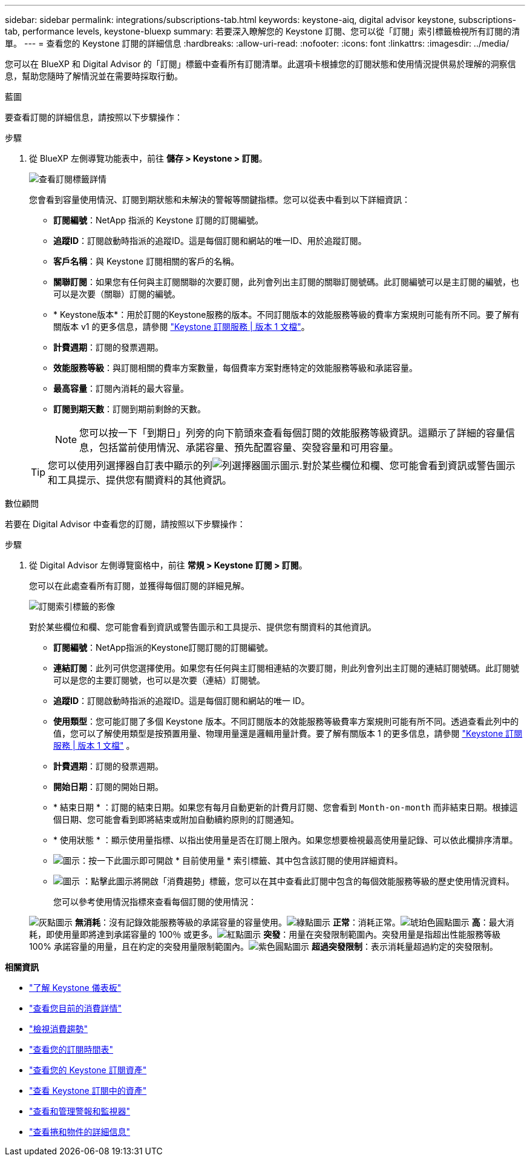 ---
sidebar: sidebar 
permalink: integrations/subscriptions-tab.html 
keywords: keystone-aiq, digital advisor keystone, subscriptions-tab, performance levels, keystone-bluexp 
summary: 若要深入瞭解您的 Keystone 訂閱、您可以從「訂閱」索引標籤檢視所有訂閱的清單。 
---
= 查看您的 Keystone 訂閱的詳細信息
:hardbreaks:
:allow-uri-read: 
:nofooter: 
:icons: font
:linkattrs: 
:imagesdir: ../media/


[role="lead"]
您可以在 BlueXP 和 Digital Advisor 的「訂閱」標籤中查看所有訂閱清單。此選項卡根據您的訂閱狀態和使用情況提供易於理解的洞察信息，幫助您隨時了解情況並在需要時採取行動。

[role="tabbed-block"]
====
.藍圖
--
要查看訂閱的詳細信息，請按照以下步驟操作：

.步驟
. 從 BlueXP 左側導覽功能表中，前往 *儲存 > Keystone > 訂閱*。
+
image:bxp-subscription-list-2.png["查看訂閱標籤詳情"]

+
您會看到容量使用情況、訂閱到期狀態和未解決的警報等關鍵指標。您可以從表中看到以下詳細資訊：

+
** *訂閱編號*：NetApp 指派的 Keystone 訂閱的訂閱編號。
** *追蹤ID*：訂閱啟動時指派的追蹤ID。這是每個訂閱和網站的唯一ID、用於追蹤訂閱。
** *客戶名稱*：與 Keystone 訂閱相關的客戶的名稱。
** *關聯訂閱*：如果您有任何與主訂閱關聯的次要訂閱，此列會列出主訂閱的關聯訂閱號碼。此訂閱編號可以是主訂閱的編號，也可以是次要（關聯）訂閱的編號。
** * Keystone版本*：用於訂閱的Keystone服務的版本。不同訂閱版本的效能服務等級的費率方案規則可能有所不同。要了解有關版本 v1 的更多信息，請參閱 https://docs.netapp.com/us-en/keystone/index.html["Keystone 訂閱服務 | 版本 1 文檔"^]。
** *計費週期*：訂閱的發票週期。
** *效能服務等級*：與訂閱相關的費率方案數量，每個費率方案對應特定的效能服務等級和承諾容量。
** *最高容量*：訂閱內消耗的最大容量。
** *訂閱到期天數*：訂閱到期前剩餘的天數。
+

NOTE: 您可以按一下「到期日」列旁的向下箭頭來查看每個訂閱的效能服務等級資訊。這顯示了詳細的容量信息，包括當前使用情況、承諾容量、預先配置容量、突發容量和可用容量。

+

TIP: 您可以使用列選擇器自訂表中顯示的列image:column-selector.png["列選擇器圖示"]圖示.對於某些欄位和欄、您可能會看到資訊或警告圖示和工具提示、提供您有關資料的其他資訊。





--
.數位顧問
--
若要在 Digital Advisor 中查看您的訂閱，請按照以下步驟操作：

.步驟
. 從 Digital Advisor 左側導覽窗格中，前往 *常規 > Keystone 訂閱 > 訂閱*。
+
您可以在此處查看所有訂閱，並獲得每個訂閱的詳細見解。

+
image:all-subs-4.png["訂閱索引標籤的影像"]

+
對於某些欄位和欄、您可能會看到資訊或警告圖示和工具提示、提供您有關資料的其他資訊。

+
** *訂閱編號*：NetApp指派的Keystone訂閱訂閱的訂閱編號。
** *連結訂閱*：此列可供您選擇使用。如果您有任何與主訂閱相連結的次要訂閱，則此列會列出主訂閱的連結訂閱號碼。此訂閱號可以是您的主要訂閱號，也可以是次要（連結）訂閱號。
** *追蹤ID*：訂閱啟動時指派的追蹤ID。這是每個訂閱和網站的唯一 ID。
** *使用類型*：您可能訂閱了多個 Keystone 版本。不同訂閱版本的效能服務等級費率方案規則可能有所不同。透過查看此列中的值，您可以了解使用類型是按預置用量、物理用量還是邏輯用量計費。要了解有關版本 1 的更多信息，請參閱 https://docs.netapp.com/us-en/keystone/index.html["Keystone 訂閱服務 | 版本 1 文檔"^] 。
** *計費週期*：訂閱的發票週期。
** *開始日期*：訂閱的開始日期。
** * 結束日期 * ：訂閱的結束日期。如果您有每月自動更新的計費月訂閱、您會看到 `Month-on-month` 而非結束日期。根據這個日期、您可能會看到即將結束或附加自動續約原則的訂閱通知。
** * 使用狀態 * ：顯示使用量指標、以指出使用量是否在訂閱上限內。如果您想要檢視最高使用量記錄、可以依此欄排序清單。
** image:subs-dtls-icon.png["圖示"]：按一下此圖示即可開啟 * 目前使用量 * 索引標籤、其中包含該訂閱的使用詳細資料。
** image:aiq-ks-time-icon.png["圖示"] ：點擊此圖示將開啟「消費趨勢」標籤，您可以在其中查看此訂閱中包含的每個效能服務等級的歷史使用情況資料。
+
您可以參考使用情況指標來查看每個訂閱的使用情況：

+
image:icon-grey.png["灰點圖示"] *無消耗*：沒有記錄效能服務等級的承諾容量的容量使用。image:icon-green.png["綠點圖示"] *正常*：消耗正常。image:icon-amber.png["琥珀色圓點圖示"] *高*：最大消耗，即使用量即將達到承諾容量的 100％ 或更多。image:icon-red.png["紅點圖示"] *突發*：用量在突發限制範圍內。突發用量是指超出性能服務等級 100% 承諾容量的用量，且在約定的突發用量限制範圍內。image:icon-purple.png["紫色圓點圖示"] *超過突發限制*：表示消耗量超過約定的突發限制。





--
====
*相關資訊*

* link:../integrations/dashboard-overview.html["了解 Keystone 儀表板"]
* link:../integrations/current-usage-tab.html["查看您目前的消費詳情"]
* link:../integrations/consumption-tab.html["檢視消費趨勢"]
* link:../integrations/subscription-timeline.html["查看您的訂閱時間表"]
* link:../integrations/assets-tab.html["查看您的 Keystone 訂閱資產"]
* link:../integrations/assets.html["查看 Keystone 訂閱中的資產"]
* link:../integrations/monitoring-alerts.html["查看和管理警報和監視器"]
* link:../integrations/volumes-objects-tab.html["查看捲和物件的詳細信息"]

